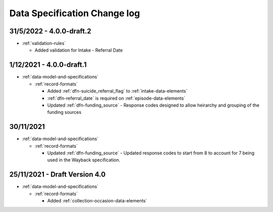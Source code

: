 .. _data_spec_changelog:

Data Specification Change log
=============================

31/5/2022 - 4.0.0-draft.2
-------------------------

* :ref:`validation-rules`

  * Added validation for Intake - Referral Date

1/12/2021 - 4.0.0-draft.1
-------------------------

* :ref:`data-model-and-specifications`

  * :ref:`record-formats`

    * Added :ref:`dfn-suicide_referral_flag` to :ref:`intake-data-elements`
    * :ref:`dfn-referral_date` is required on :ref:`episode-data-elements`
    * Updated :ref:`dfn-funding_source` - Response codes designed to allow
      heirarchy and grouping of the funding sources

30/11/2021
----------

* :ref:`data-model-and-specifications`

  * :ref:`record-formats`

    * Updated :ref:`dfn-funding_source` - Updated response codes to start from 8
      to account for 7 being used in the Wayback specification.

25/11/2021 - Draft Version 4.0
------------------------------

* :ref:`data-model-and-specifications`

  * :ref:`record-formats`

    * Added :ref:`collection-occasion-data-elements`
